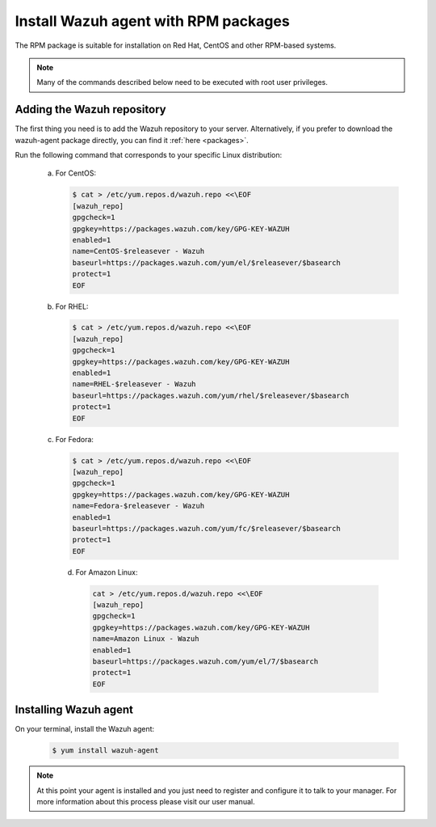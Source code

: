 .. _wazuh_agent_rpm:

Install Wazuh agent with RPM packages
=====================================

The RPM package is suitable for installation on Red Hat, CentOS and other RPM-based systems.

.. note:: Many of the commands described below need to be executed with root user privileges.

Adding the Wazuh repository
---------------------------

The first thing you need is to add the Wazuh repository to your server. Alternatively, if you prefer to download the wazuh-agent package directly, you can find it :ref:`here <packages>`.

Run the following command that corresponds to your specific Linux distribution:

  a) For CentOS:

     .. code-block:: bash

         $ cat > /etc/yum.repos.d/wazuh.repo <<\EOF
         [wazuh_repo]
         gpgcheck=1
         gpgkey=https://packages.wazuh.com/key/GPG-KEY-WAZUH
         enabled=1
         name=CentOS-$releasever - Wazuh
         baseurl=https://packages.wazuh.com/yum/el/$releasever/$basearch
         protect=1
         EOF

  b) For RHEL:

     .. code-block:: bash

         $ cat > /etc/yum.repos.d/wazuh.repo <<\EOF
         [wazuh_repo]
         gpgcheck=1
         gpgkey=https://packages.wazuh.com/key/GPG-KEY-WAZUH
         enabled=1
         name=RHEL-$releasever - Wazuh
         baseurl=https://packages.wazuh.com/yum/rhel/$releasever/$basearch
         protect=1
         EOF

  c) For Fedora:

     .. code-block:: bash

         $ cat > /etc/yum.repos.d/wazuh.repo <<\EOF
         [wazuh_repo]
         gpgcheck=1
         gpgkey=https://packages.wazuh.com/key/GPG-KEY-WAZUH
         name=Fedora-$releasever - Wazuh
         enabled=1
         baseurl=https://packages.wazuh.com/yum/fc/$releasever/$basearch
         protect=1
         EOF

    d) For Amazon Linux:

       .. code-block:: bash

           cat > /etc/yum.repos.d/wazuh.repo <<\EOF
           [wazuh_repo]
           gpgcheck=1
           gpgkey=https://packages.wazuh.com/key/GPG-KEY-WAZUH
           name=Amazon Linux - Wazuh
           enabled=1
           baseurl=https://packages.wazuh.com/yum/el/7/$basearch
           protect=1
           EOF

Installing Wazuh agent
----------------------

On your terminal, install the Wazuh agent:

  .. code-block:: bash

	 $ yum install wazuh-agent

.. note:: At this point your agent is installed and you just need to register and configure it to talk to your manager. For more information about this process please visit our user manual.
